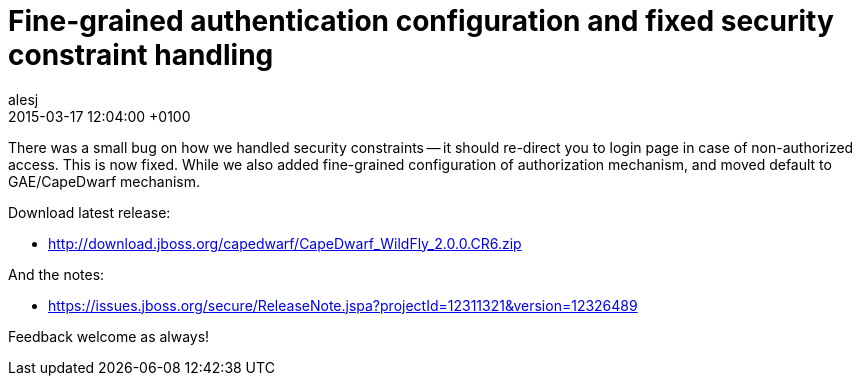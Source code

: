 = Fine-grained authentication configuration and fixed security constraint handling
alesj
2015-03-17
:revdate: 2015-03-17 12:04:00 +0100
:awestruct-tags: [announcement, release]
:awestruct-layout: news
:source-highlighter: coderay

There was a small bug on how we handled security constraints -- it should re-direct you to login page in case of non-authorized access.
This is now fixed. While we also added fine-grained configuration of authorization mechanism, and moved default to GAE/CapeDwarf mechanism.

Download latest release:

 - http://download.jboss.org/capedwarf/CapeDwarf_WildFly_2.0.0.CR6.zip

And the notes:

 - https://issues.jboss.org/secure/ReleaseNote.jspa?projectId=12311321&version=12326489

Feedback welcome as always!
